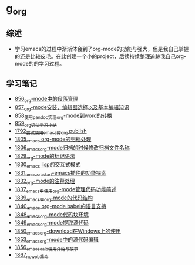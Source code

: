 * g_org
** 综述
- 学习emacs的过程中渐渐体会到了org-mode的功能与强大，但是我自己掌握的还是比较皮毛。在此创建一个小的project，后续持续整理追踪我自己org-mode的的学习过程。
** 学习笔记
- [[https://greyzhang.blog.csdn.net/article/details/120732847][856_org-mode中的段落管理]]
- [[https://greyzhang.blog.csdn.net/article/details/120734240][857_org-mode安装、编辑器选择以及基本编辑知识]]
- [[https://greyzhang.blog.csdn.net/article/details/120734839][858_使用pandoc实现org-mode到word的转换]]
- [[https://greyzhang.blog.csdn.net/article/details/120753756][859_org语法学习小结]]
- [[https://blog.csdn.net/grey_csdn/article/details/133203622][1792_尝试使用emacs的org publish]]
- [[https://blog.csdn.net/grey_csdn/article/details/133777702][1805_emacs org-mode的归档处理]]
- [[https://blog.csdn.net/grey_csdn/article/details/133777746][1806_emacs_org-mode归档的时候修改归档文件名称]]
- [[https://blog.csdn.net/grey_csdn/article/details/134911350][1829_org-mode的标记语法]]
- [[https://blog.csdn.net/grey_csdn/article/details/134911400][1830_emacs lisp的交互式模式]]
- [[https://blog.csdn.net/grey_csdn/article/details/134911432][1831_emacs_restart-emacs插件的功能探索]]
- [[https://blog.csdn.net/grey_csdn/article/details/134911462][1832_org-mode的注释处理]]
- [[https://blog.csdn.net/grey_csdn/article/details/134958327][1837_emacs中使用org-mode管理代码功能简述]]
- [[https://blog.csdn.net/grey_csdn/article/details/134958414][1839_emacs中org-mode的代码结构]]
- [[https://blog.csdn.net/grey_csdn/article/details/134958458][1840_emacs org-mode babel的语言支持]]
- [[https://blog.csdn.net/grey_csdn/article/details/135049680][1848_emacs_org-mode代码块环境]]
- [[https://blog.csdn.net/grey_csdn/article/details/135049734][1849_emacs_org-mode提取源代码]]
- [[https://blog.csdn.net/grey_csdn/article/details/135049755][1850_emacs_org-download在Windows上的使用]]
- [[https://greyzhang.blog.csdn.net/article/details/135173716][1853_emacs_org-mode中的源代码编辑]]
- [[https://blog.csdn.net/grey_csdn/article/details/135173875][1856_emacs_calc使用介绍与故事]]
- [[https://blog.csdn.net/grey_csdn/article/details/135440028][1867_noweb简介]]

